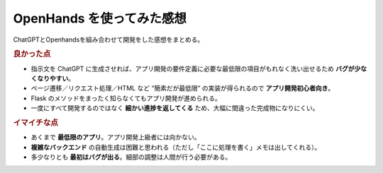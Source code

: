OpenHands を使ってみた感想
=========================

ChatGPTとOpenhandsを組み合わせて開発をした感想をまとめる。

.. rubric:: 良かった点

* 指示文を ChatGPT に生成させれば、アプリ開発の要件定義に必要な最低限の項目がもれなく洗い出せるため **バグが少なくなりやすい**。
* ページ遷移／リクエスト処理／HTML など “簡素だが最低限” の実装が得られるので **アプリ開発初心者向き**。
* Flask のメソッドをまったく知らなくてもアプリ開発が進められる。
* 一度にすべて開発するのではなく **細かい進捗を返してくる** ため、大幅に間違った完成物になりにくい。

.. rubric:: イマイチな点

* あくまで **最低限のアプリ**。アプリ開発上級者には向かない。
* **複雑なバックエンド** の自動生成は困難と思われる（ただし「ここに処理を書く」メモは出してくれる）。
* 多少なりとも **最初はバグが出る**。細部の調整は人間が行う必要がある。